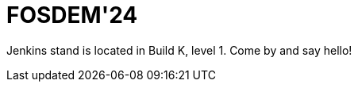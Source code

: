 
= FOSDEM'24
:page-eventLocation: Brussels, Belgium
:page-eventStartDate: 2023-02-03T09:00:00
:page-eventLink: https://fosdem.org/2024/


Jenkins stand is located in Build K, level 1. Come by and say hello!
